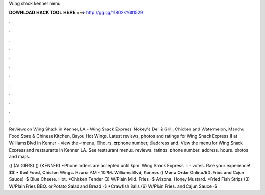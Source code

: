 Wing shack kenner menu



𝐃𝐎𝐖𝐍𝐋𝐎𝐀𝐃 𝐇𝐀𝐂𝐊 𝐓𝐎𝐎𝐋 𝐇𝐄𝐑𝐄 ===> http://gg.gg/11802k?601529



.



.



.



.



.



.



.



.



.



.



.



.

Reviews on Wing Shack in Kenner, LA - Wing Snack Express, Nokey's Deli & Grill, Chicken and Watermelon, Manchu Food Store & Chinese Kitchen, Bayou Hot Wings. Latest reviews, photos and ratings for Wing Snack Express II at Williams Blvd in Kenner - view the ✓menu, ⏰hours, ☎️phone number, ☝address and. View the menu for Wing Snack Express and restaurants in Kenner, LA. See restaurant menus, reviews, ratings, phone number, address, hours, photos and maps.

() (ALGIERS) () (KENNER) *Phone orders are accepted until 8pm. Wing Snack Express II. - votes. Rate your experience! $$ • Soul Food, Chicken Wings. Hours: AM - 10PM. Williams Blvd, Kenner. () Menu Order Online/5(). Fries and Cajun Sauce) -$ Blue Cheese. Hot. *Chicken Tender (3) W/Plain Mild. Fries -$ Arizona. Honey Mustard. *Fried Fish Strips (3) W/Plain Fries BBQ. or Potato Salad and Bread -$ *Crawfish Balls (6) W/Plain Fries. and Cajun Sauce -$
